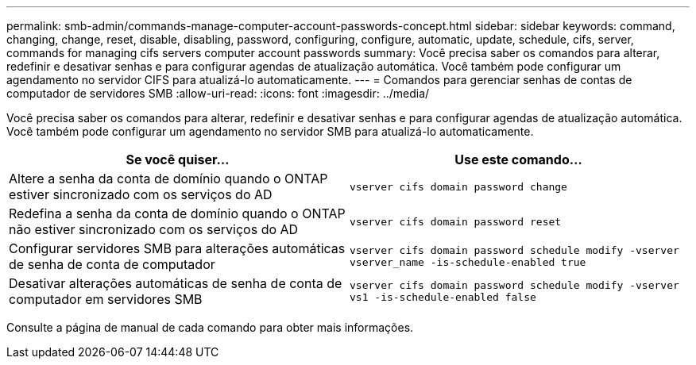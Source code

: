 ---
permalink: smb-admin/commands-manage-computer-account-passwords-concept.html 
sidebar: sidebar 
keywords: command, changing, change, reset, disable, disabling, password, configuring, configure, automatic, update, schedule, cifs, server, commands for managing cifs servers computer account passwords 
summary: Você precisa saber os comandos para alterar, redefinir e desativar senhas e para configurar agendas de atualização automática. Você também pode configurar um agendamento no servidor CIFS para atualizá-lo automaticamente. 
---
= Comandos para gerenciar senhas de contas de computador de servidores SMB
:allow-uri-read: 
:icons: font
:imagesdir: ../media/


[role="lead"]
Você precisa saber os comandos para alterar, redefinir e desativar senhas e para configurar agendas de atualização automática. Você também pode configurar um agendamento no servidor SMB para atualizá-lo automaticamente.

|===
| Se você quiser... | Use este comando... 


 a| 
Altere a senha da conta de domínio quando o ONTAP estiver sincronizado com os serviços do AD
 a| 
`vserver cifs domain password change`



 a| 
Redefina a senha da conta de domínio quando o ONTAP não estiver sincronizado com os serviços do AD
 a| 
`vserver cifs domain password reset`



 a| 
Configurar servidores SMB para alterações automáticas de senha de conta de computador
 a| 
`vserver cifs domain password schedule modify -vserver vserver_name -is-schedule-enabled true`



 a| 
Desativar alterações automáticas de senha de conta de computador em servidores SMB
 a| 
`vserver cifs domain password schedule modify -vserver vs1 -is-schedule-enabled false`

|===
Consulte a página de manual de cada comando para obter mais informações.
